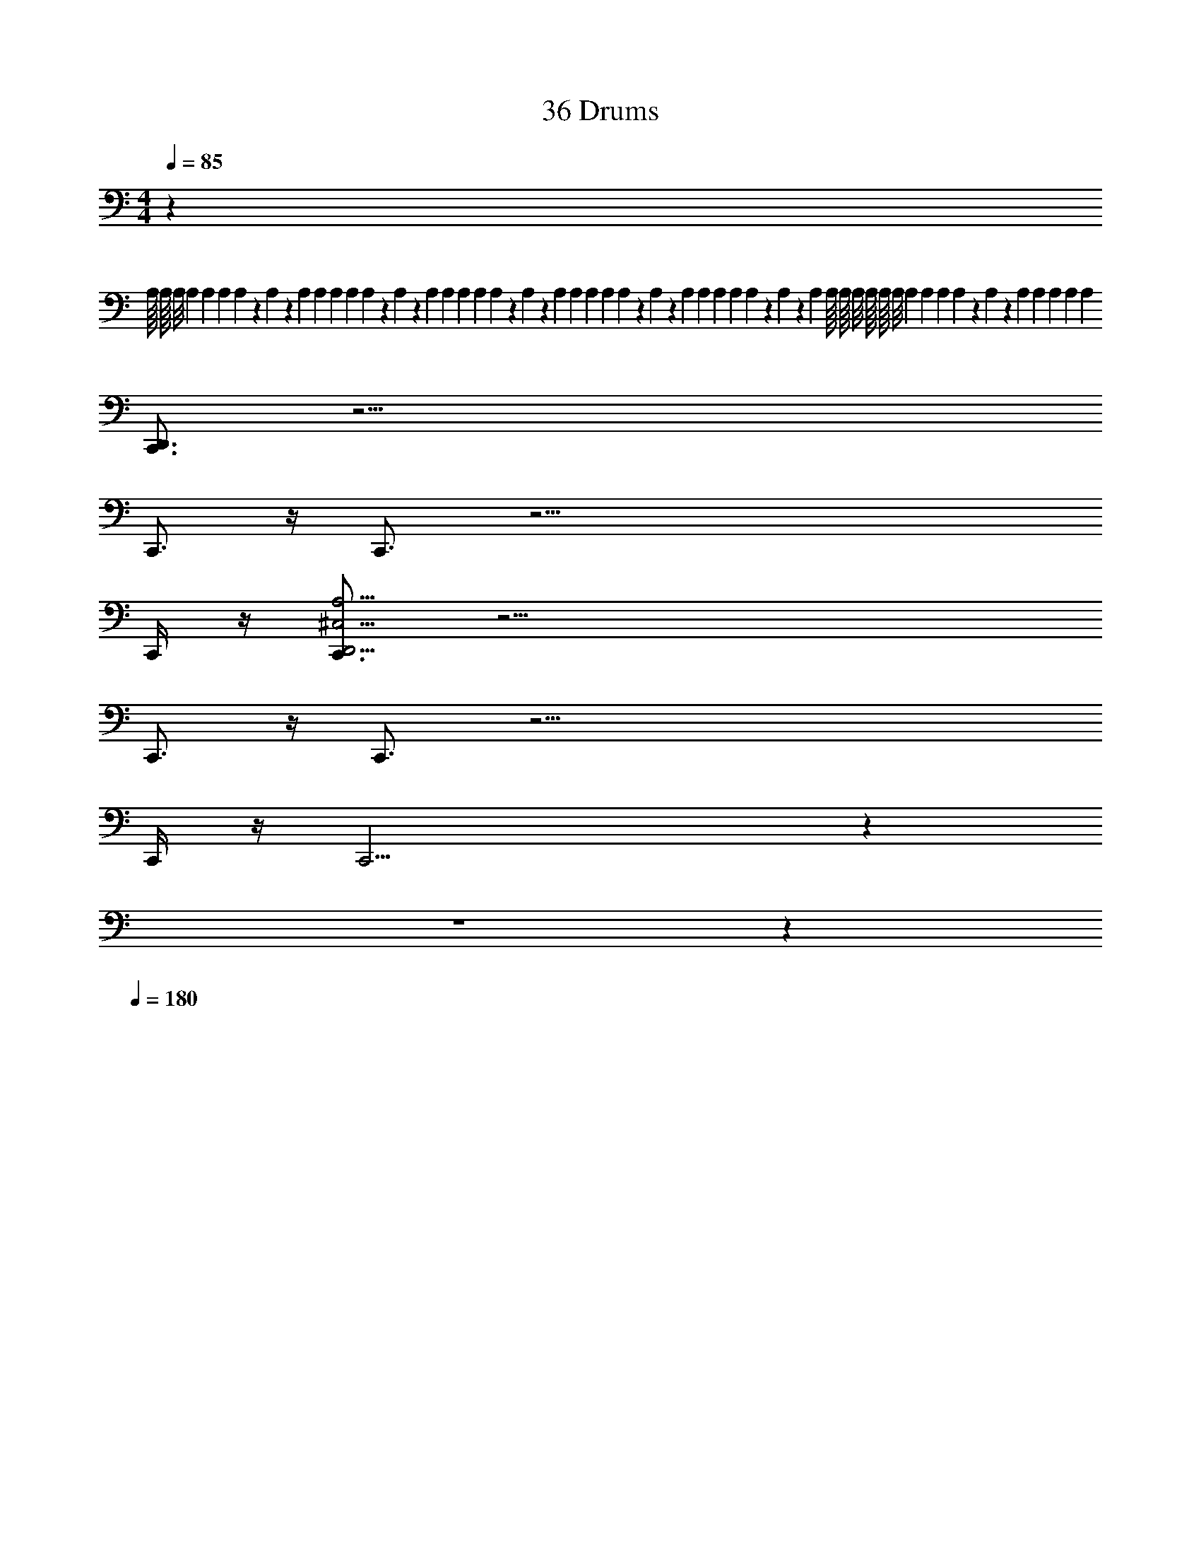 X: 1
T: 36 Drums
Z: ABC Generated by Starbound Composer v0.8.7
L: 1/4
M: 4/4
Q: 1/4=85
K: C
z757/4 
A,/16 A,/16 A,/8 A,/14 A,/14 A,/14 A,15/224 z9/224 A,17/252 z/252 A,3/28 A,/14 A,/14 A,/14 A,15/224 z9/224 A,17/252 z/252 A,3/28 A,/14 A,/14 A,/14 A,15/224 z9/224 A,17/252 z/252 A,3/28 A,/14 A,/14 A,/14 A,15/224 z9/224 A,17/252 z/252 A,3/28 A,/14 A,/14 A,/14 A,15/224 z9/224 A,17/252 z/252 A,3/28 A,/16 A,/16 A,/8 A,/16 A,/16 A,/8 A,/14 A,/14 A,/14 A,15/224 z9/224 A,17/252 z/252 A,3/28 A,/14 A,/14 A,/14 [z/28A,/7] 
[D,,3/4C,,3/4] z57/4 
C,,3/4 z/4 C,,3/4 z59/4 
C,,/4 z/4 [C,,3/4D,,19/4^C,19/4A,19/4] z57/4 
C,,3/4 z/4 C,,3/4 z59/4 
C,,/4 z/4 C,,19/4 z245/9 
Q: 1/4=40
z4 
Q: 1/4=60
z7/9 
Q: 1/4=180
